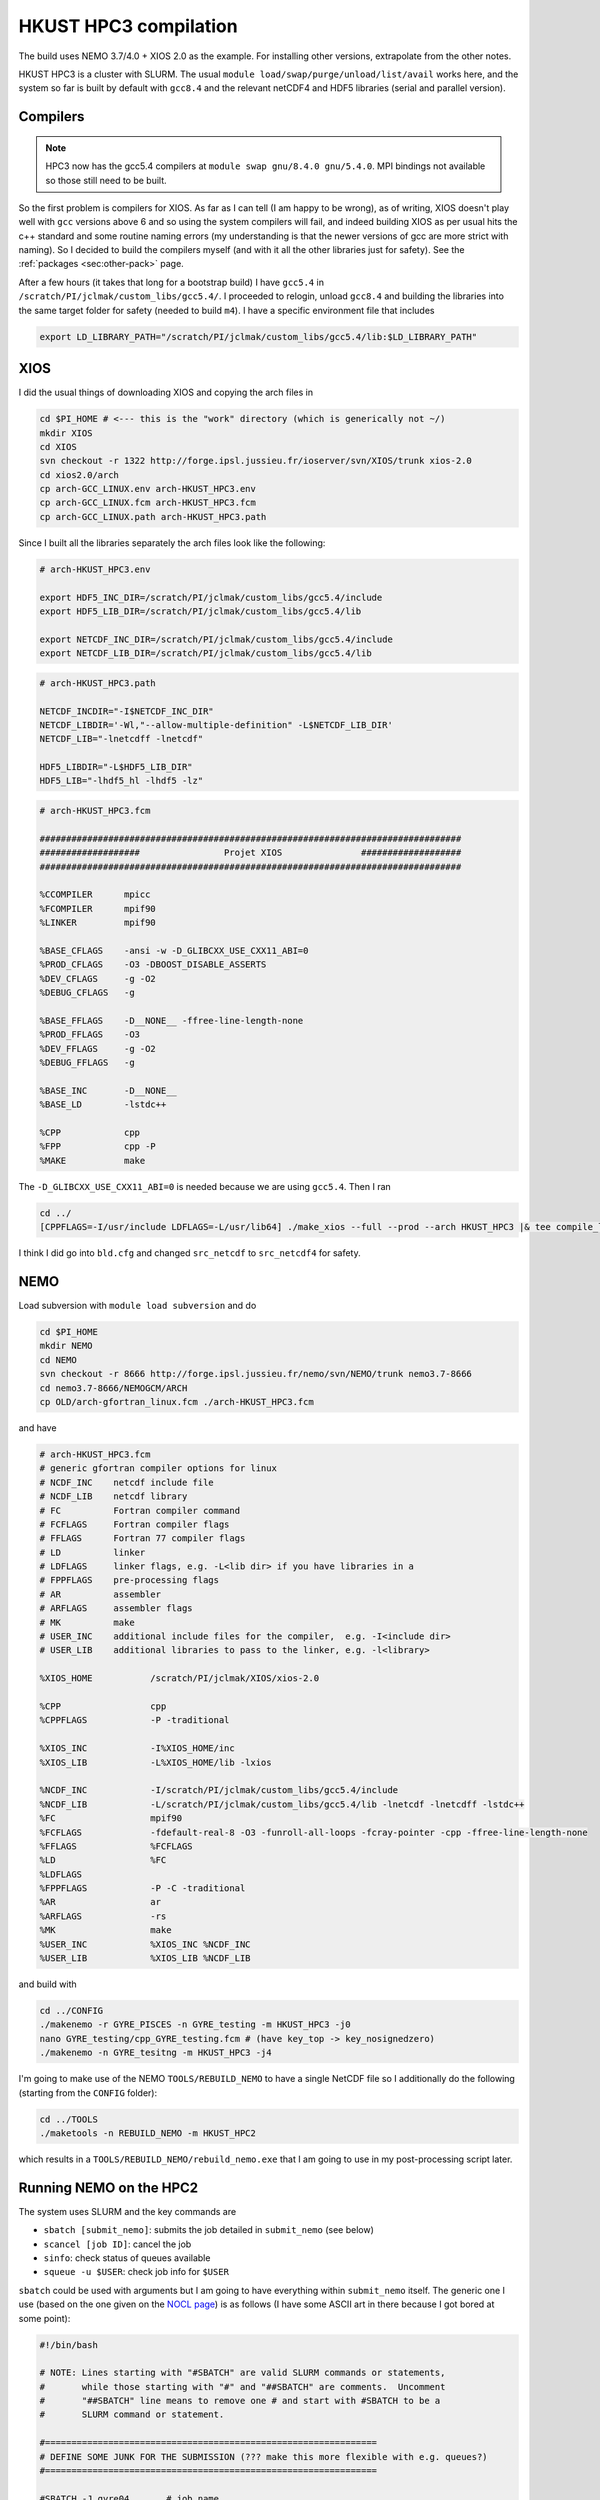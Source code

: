 .. NEMO documentation master file, created by
   sphinx-quickstart on Wed Jul  4 10:59:03 2018.
   You can adapt this file completely to your liking, but it should at least
   contain the root `toctree` directive.
   
.. _sec:hkust:

HKUST HPC3 compilation
======================

The build uses NEMO 3.7/4.0 + XIOS 2.0 as the example. For installing other
versions, extrapolate from the other notes.

HKUST HPC3 is a cluster with SLURM. The usual ``module
load/swap/purge/unload/list/avail`` works here, and the system so far is built
by default with ``gcc8.4`` and the relevant netCDF4 and HDF5 libraries (serial
and parallel version).

Compilers
---------

.. note::

  HPC3 now has the gcc5.4 compilers at ``module swap gnu/8.4.0 gnu/5.4.0``. MPI
  bindings not available so those still need to be built.

So the first problem is compilers for XIOS. As far as I can tell (I am happy to
be wrong), as of writing, XIOS doesn't play well with ``gcc`` versions above 6
and so using the system compilers will fail, and indeed building XIOS as per
usual hits the c++ standard and some routine naming errors (my understanding is
that the newer versions of gcc are more strict with naming). So I decided to
build the compilers myself (and with it all the other libraries just for
safety). See the :ref:`packages <sec:other-pack>` page.

After a few hours (it takes that long for a bootstrap build) I have ``gcc5.4``
in ``/scratch/PI/jclmak/custom_libs/gcc5.4/``. I proceeded to relogin, unload
``gcc8.4`` and building the libraries into the same target folder for safety
(needed to build ``m4``). I have a specific environment file that includes

.. code-block:: none

  export LD_LIBRARY_PATH="/scratch/PI/jclmak/custom_libs/gcc5.4/lib:$LD_LIBRARY_PATH"

XIOS
----

I did the usual things of downloading XIOS and copying the arch files in

.. code-block:: bash

  cd $PI_HOME # <--- this is the "work" directory (which is generically not ~/)
  mkdir XIOS
  cd XIOS
  svn checkout -r 1322 http://forge.ipsl.jussieu.fr/ioserver/svn/XIOS/trunk xios-2.0
  cd xios2.0/arch
  cp arch-GCC_LINUX.env arch-HKUST_HPC3.env
  cp arch-GCC_LINUX.fcm arch-HKUST_HPC3.fcm
  cp arch-GCC_LINUX.path arch-HKUST_HPC3.path
  
Since I built all the libraries separately the arch files look like the
following:

.. code-block:: none

  # arch-HKUST_HPC3.env

  export HDF5_INC_DIR=/scratch/PI/jclmak/custom_libs/gcc5.4/include
  export HDF5_LIB_DIR=/scratch/PI/jclmak/custom_libs/gcc5.4/lib

  export NETCDF_INC_DIR=/scratch/PI/jclmak/custom_libs/gcc5.4/include
  export NETCDF_LIB_DIR=/scratch/PI/jclmak/custom_libs/gcc5.4/lib

.. code-block:: none

  # arch-HKUST_HPC3.path

  NETCDF_INCDIR="-I$NETCDF_INC_DIR"
  NETCDF_LIBDIR='-Wl,"--allow-multiple-definition" -L$NETCDF_LIB_DIR'
  NETCDF_LIB="-lnetcdff -lnetcdf"

  HDF5_LIBDIR="-L$HDF5_LIB_DIR"
  HDF5_LIB="-lhdf5_hl -lhdf5 -lz"

.. code-block:: none

  # arch-HKUST_HPC3.fcm

  ################################################################################
  ###################                Projet XIOS               ###################
  ################################################################################

  %CCOMPILER      mpicc
  %FCOMPILER      mpif90
  %LINKER         mpif90  

  %BASE_CFLAGS    -ansi -w -D_GLIBCXX_USE_CXX11_ABI=0
  %PROD_CFLAGS    -O3 -DBOOST_DISABLE_ASSERTS
  %DEV_CFLAGS     -g -O2 
  %DEBUG_CFLAGS   -g 

  %BASE_FFLAGS    -D__NONE__ -ffree-line-length-none 
  %PROD_FFLAGS    -O3
  %DEV_FFLAGS     -g -O2
  %DEBUG_FFLAGS   -g 

  %BASE_INC       -D__NONE__
  %BASE_LD        -lstdc++

  %CPP            cpp
  %FPP            cpp -P
  %MAKE           make

The ``-D_GLIBCXX_USE_CXX11_ABI=0`` is needed because we are using ``gcc5.4``.
Then I ran

.. code-block:: bash

  cd ../
  [CPPFLAGS=-I/usr/include LDFLAGS=-L/usr/lib64] ./make_xios --full --prod --arch HKUST_HPC3 |& tee compile_log.txt

I think I did go into ``bld.cfg`` and changed ``src_netcdf`` to ``src_netcdf4``
for safety.

NEMO
----

Load subversion with ``module load subversion`` and do

.. code-block:: bash

  cd $PI_HOME
  mkdir NEMO
  cd NEMO
  svn checkout -r 8666 http://forge.ipsl.jussieu.fr/nemo/svn/NEMO/trunk nemo3.7-8666
  cd nemo3.7-8666/NEMOGCM/ARCH
  cp OLD/arch-gfortran_linux.fcm ./arch-HKUST_HPC3.fcm
  
and have
  
.. code-block :: none

  # arch-HKUST_HPC3.fcm
  # generic gfortran compiler options for linux
  # NCDF_INC    netcdf include file
  # NCDF_LIB    netcdf library
  # FC          Fortran compiler command
  # FCFLAGS     Fortran compiler flags
  # FFLAGS      Fortran 77 compiler flags
  # LD          linker
  # LDFLAGS     linker flags, e.g. -L<lib dir> if you have libraries in a
  # FPPFLAGS    pre-processing flags
  # AR          assembler
  # ARFLAGS     assembler flags
  # MK          make
  # USER_INC    additional include files for the compiler,  e.g. -I<include dir>
  # USER_LIB    additional libraries to pass to the linker, e.g. -l<library>

  %XIOS_HOME           /scratch/PI/jclmak/XIOS/xios-2.0

  %CPP                 cpp
  %CPPFLAGS            -P -traditional

  %XIOS_INC            -I%XIOS_HOME/inc
  %XIOS_LIB            -L%XIOS_HOME/lib -lxios

  %NCDF_INC            -I/scratch/PI/jclmak/custom_libs/gcc5.4/include
  %NCDF_LIB            -L/scratch/PI/jclmak/custom_libs/gcc5.4/lib -lnetcdf -lnetcdff -lstdc++
  %FC                  mpif90
  %FCFLAGS             -fdefault-real-8 -O3 -funroll-all-loops -fcray-pointer -cpp -ffree-line-length-none
  %FFLAGS              %FCFLAGS
  %LD                  %FC
  %LDFLAGS
  %FPPFLAGS            -P -C -traditional
  %AR                  ar
  %ARFLAGS             -rs
  %MK                  make
  %USER_INC            %XIOS_INC %NCDF_INC
  %USER_LIB            %XIOS_LIB %NCDF_LIB
  
and build with

.. code-block:: bash

  cd ../CONFIG
  ./makenemo -r GYRE_PISCES -n GYRE_testing -m HKUST_HPC3 -j0
  nano GYRE_testing/cpp_GYRE_testing.fcm # (have key_top -> key_nosignedzero)
  ./makenemo -n GYRE_tesitng -m HKUST_HPC3 -j4
  
I'm going to make use of the NEMO ``TOOLS/REBUILD_NEMO`` to have a single NetCDF
file so I additionally do the following (starting from the ``CONFIG`` folder):

.. code-block:: bash

  cd ../TOOLS
  ./maketools -n REBUILD_NEMO -m HKUST_HPC2
  
which results in a ``TOOLS/REBUILD_NEMO/rebuild_nemo.exe`` that I am going to
use in my post-processing script later.

Running NEMO on the HPC2
------------------------

The system uses SLURM and the key commands are

* ``sbatch [submit_nemo]``: submits the job detailed in ``submit_nemo`` (see below) 
* ``scancel [job ID]``: cancel the job
* ``sinfo``: check status of queues available
* ``squeue -u $USER``: check job info for ``$USER``

``sbatch`` could be used with arguments but I am going to have everything within
``submit_nemo`` itself. The generic one I use (based on the one given on the
`NOCL page <https://nemo-nocl.readthedocs.io/en/latest/work_env/mobius.html>`_)
is as follows (I have some ASCII art in there because I got bored at some
point):

.. code-block:: bash

  #!/bin/bash

  # NOTE: Lines starting with "#SBATCH" are valid SLURM commands or statements,
  #       while those starting with "#" and "##SBATCH" are comments.  Uncomment
  #       "##SBATCH" line means to remove one # and start with #SBATCH to be a
  #       SLURM command or statement.

  #===============================================================
  # DEFINE SOME JUNK FOR THE SUBMISSION (??? make this more flexible with e.g. queues?)
  #===============================================================

  #SBATCH -J gyre04       # job name 
  #SBATCH -o stdouterr    # output and error file name
  #SBATCH -n 40           # total number of mpi tasks requested
  #SBATCH -N 1            # total number of nodes requested
  #SBATCH -p oces         # queue (partition) -- standard, development, etc.
  #SBATCH -t 12:00:00     # maximum runtime

  # Enable email notificaitons when job begins and ends, uncomment if you need it
  ##SBATCH --mail-user=user_name@ust.hk #Update your email address
  ##SBATCH --mail-type=begin
  ##SBATCH --mail-type=end

  # Setup runtime environment if necessary
  # For example, setup MPI environment
  source /home/jclmak/nemo_env.sh
  # or you can source ~/.bashrc or ~/.bash_profile

  #===============================================================
  # LAUNCH JOB
  #===============================================================

  echo " _ __   ___ _ __ ___   ___         "
  echo "| '_ \ / _ \ '_ ' _ \ / _ \        "
  echo "| | | |  __/ | | | | | (_) |       "
  echo "|_| |_|\___|_| |_| |_|\___/  v3.7  "

  # Go to the job submission directory and run your application
  cd $PI_HOME/NEMO/nemo3.7-8666/NEMOGCM/CONFIG/GYRE_testing/EXP00/
  # mpiexec here because I built bound the mpi seprately
  mpiexec -n 40 ./opa

  #===============================================================
  # POSTPROCESSING
  #===============================================================

  # kills the daisy chain if there are errors

  if grep -q 'E R R O R' ocean.output ; then

    echo "E R R O R found, exiting..."
    echo "  ___ _ __ _ __ ___  _ __  "
    echo " / _ \ '__| '__/ _ \| '__| "
    echo "|  __/ |  | | | (_) | |    "
    echo " \___|_|  |_|  \___/|_|    "
    echo "check out ocean.output or stdouterr to see what the deal is "

    exit
  else 
    echo "going into postprocessing stage..."
    # cleans up files, makes restarts, moves files, resubmits this pbs

    bash ./postprocess.sh >& cleanup.log
    exit
  fi

Here because I am not using ``xios_server.exe`` I don't strictly need the ``-n
40`` after ``mpirun`` (it will then just use however many cores that's given in
``#SBATCH -n``). Maybe see the :ref:`Oxford ARC <sec:oxford>` one to see how it
might work when ``xios_server.exe`` is run alongside NEMO to do the I/O. 

The following post-processing script requires a few prepping (I make no
apologies for the bad code and the script being fickle; feel free to modify as
you see fit):

* copying the ``nn_date0`` line into ``namelist_cfg`` from say ``namelist_ref`` if it doesn't exist already, because the time-stamps are modified by modifying ``nn_date0``
* do a search in ``namelist_cfg`` and make sure there is only ever one mention of ``nn_date0`` (otherwise it grabs the wrong lines)
* ``nn_date0`` should not begin with zeros (e.g. ``10101`` rather than ``010101`` in ``yymmdd``)
*  in the experiment folder, do ``mkdir RESTARTS OUTPUTS`` (otherwise there is no folder to copy into)

The ``postprocess.sh`` I cooked up is here:

.. code-block:: bash

  #!/bin/bash
  #! postprocess.sh
  #! Script to clean up the NEMO outputs

  export BASE_DIR=$PI_HOME/NEMO/nemo3.7-8666/NEMOGCM/
  export MODEL=GYRE
  export NUM_CPU=40

  # time-stamp increment, yymmdd
  export DATE_INC=100000

  # when to stop the daisy chaining, yymmdd
  export THRESH=10

  # error catching (only when restart files etc cannot be copied or made)
  export ERR_CATCH=0

  ########################################################
  # 0) recombine files to one netcdf (restarts and/or outputs)
  # restarts: extract the restart file time-step stamp
  #              based on the *0000.nc restart which should (!) always exist
  #           rebuild the restart file in the submission directory
  # outputs:  put them in manually and just do a grab
  #           this assumes only files at the current time-stamp is there,
  #              otherwise it will bug out as it grabs wrong files
  ########################################################

  # restart files
  export RES_TIMESTAMP=$(echo $(ls -d ${MODEL}_*_restart_0000.nc) | awk -F _ '{print $2 }')

  $BASE_DIR/TOOLS/REBUILD_NEMO/rebuild_nemo ${MODEL}_${RES_TIMESTAMP}_restart $NUM_CPU
  if (($? > 0)); then 
    ERR_CATCH=$((ERR_CATCH + 1))
    echo "  ERR: making the restart file in the folder"
  fi
  ##$BASE_DIR/TOOLS/REBUILD_NEMO/rebuild_nemo ${MODEL}_${RES_TIMESTAMP}_restart_ice $NUM_CPU

  # output files (assumes a grid_T always exists)
  export OUT_FREQ=$(echo $(ls -d ${MODEL}_*_grid_T_0000.nc) | awk -F _ '{print $2 }')
  export OUT_START=$(echo $(ls -d ${MODEL}_*_grid_T_0000.nc) | awk -F _ '{print $3 }')
  export OUT_END=$(echo $(ls -d ${MODEL}_*_grid_T_0000.nc) | awk -F _ '{print $4 }')

  $BASE_DIR/TOOLS/REBUILD_NEMO/rebuild_nemo ${MODEL}_${OUT_FREQ}_${OUT_START}_${OUT_END}_grid_T $NUM_CPU
  $BASE_DIR/TOOLS/REBUILD_NEMO/rebuild_nemo ${MODEL}_${OUT_FREQ}_${OUT_START}_${OUT_END}_grid_U $NUM_CPU
  $BASE_DIR/TOOLS/REBUILD_NEMO/rebuild_nemo ${MODEL}_${OUT_FREQ}_${OUT_START}_${OUT_END}_grid_V $NUM_CPU
  $BASE_DIR/TOOLS/REBUILD_NEMO/rebuild_nemo ${MODEL}_${OUT_FREQ}_${OUT_START}_${OUT_END}_grid_W $NUM_CPU

  # add more things in here if output freqs are different etc

  ########################################################
  # 1) pull out some variables to modify namelist file
  ########################################################

  # pull the number out
  # add the increment to it for new date
  # subtract appropriately to get the date stamp 
  #   (e.g. 110101 - 8871 = 101230) and bulk out zeros

  export OLD_DATE_STR=$(grep -ri "nn_date0" namelist_cfg)
  export OLD_DATE_NUM=$(echo ${OLD_DATE_STR} | sed -e 's/[^0-9 ]//g' | awk '{print $NF}')
  export NEW_DATE_NUM=$((OLD_DATE_NUM + DATE_INC))

  # 8871 for 30 days a month (so the RES_STAMP=yyyy1230)
  # otherwise do 8870        (so the RES_STAMP=yyyy1231)
  # do something else for other time units
  export RES_STAMP=$(printf %08d $((NEW_DATE_NUM - 8871)))

  ########################################################
  # 2) move files around and tidy up
  ########################################################

  cp -pv ${MODEL}_${RES_TIMESTAMP}_restart.nc ./RESTARTS/${MODEL}_${RES_STAMP}_restart.nc
  cp -pv ./output.namelist.dyn ./OUTPUTS/output.namelist.dyn.${RES_STAMP}
  #cp -pv ${MODEL}_${RES_TIMESTAMP}_restart_ice.nc ./RESTARTS/${MODEL}_${RES_STAMP}_restart_ice.nc
  #cp -pv ./output.namelist.ice ./OUTPUTS/output.namelist.ice.${RES_STAMP}
  cp -pv ./ocean.output ./OUTPUTS/ocean.output.${RES_STAMP}
  cp -pv ./solver.stat ./OUTPUTS/solver.stat.${RES_STAMP}
  cp -pv ./stdouterr ./OUTPUTS/stdouterr.${RES_STAMP}
  cp -pv ./namelist_cfg ./OUTPUTS/namelist_cfg.${RES_STAMP}

  #cp -pv ./volume_transport ./OUTPUTS/volume_transport.${RES_STAMP}
  #cp -pv ./salt_transport ./OUTPUTS/salt_transport.${RES_STAMP}
  #cp -pv ./heat_transport ./OUTPUTS/heat_transport.${RES_STAMP}

  rm -v ${MODEL}_${RES_TIMESTAMP}_restart*
  rm -v restart.nc 
  #rm -v restart_ice.nc
  rm -v ${MODEL}_*_????.nc
  mv ${MODEL}*.nc ./OUTPUTS

  cp -pv RESTARTS/${MODEL}_${RES_STAMP}_restart.nc ./restart.nc
  if (($? > 0)); then
    ERR_CATCH=$((ERR_CATCH + 1))
    echo "  ERR: copying restart file into folder"
  fi

  #cp -pv RESTARTS/${MODEL}_${RES_STAMP}_restart_ice.nc ./restart_ice.nc
  #if (($? > 0)); then 
  #  ERR_CATCH=$((ERR_CATCH + 1))  
  #  echo "  ERR: copying restart_ice file into folder"
  #fi

  ########################################################
  # 3) if all good, then modify namelist_cfg and resbumit
  ########################################################

  if (($ERR_CATCH > 0)) || ((${NEW_DATE_NUM} > $THRESH)); then
    if (($ERR_CATCH > 0)); then
      echo " "
      echo " "
      echo " "
      echo "ERR: caught a non-zero exit status, check cleanup.log for what the deal was"
      echo "ERR: caught a non-zero exit status, check cleanup.log for what the deal was"
    else
      echo "OK: grabbed time stamp ${NEW_DATE_NUM} larger than threshold ${THRESH}, breaking..."
      echo "OK: grabbed time stamp ${NEW_DATE_NUM} larger than threshold ${THRESH}, breaking..."      
      # WARNING: this assumes that OLD_DATE_NUM is the only number within the file, which should
      #          really be true
      sed -i "s/${OLD_DATE_NUM}/${NEW_DATE_NUM}/g" namelist_cfg
    fi
    echo " "
    echo " "
    echo " "
    echo " "
    echo " ... a wild Totoro appeared and blocked your resubmission!"
    echo "         ,--'''',--.__,---[],-------._                               "
    echo "       ,'   __,'            \         \--''''''==;-                  "
    echo "     ,' _,-'  '/---.___     \       ___\   ,-'','                    "
    echo "    /,-'      / ;. ,.--'-.__\  _,-'' ,| ','   /                      "
    echo "   /''''''-._/,-|:\       []\,' '''-/:;-. '. /                       "
    echo "             '  ;:::      ||       /:,;  '-.\                        "
    echo "                =.,'__,---||-.____',.=                               "
    echo "                =(:\_     ||__    ):)=                               "
    echo "               ,'::::'----||::'--':::'._                             "
    echo "             ,':::::::::::||::::::::::::'.                           "
    echo "    .__     ;:::.-.:::::__||___:::::.-.:::\     __,                  "
    echo "       '''-;:::( O )::::>_|| _<::::( O )::::-'''                     "
    echo "   =======;:::::'-':::::::||':::::::'-':::::\=======                 "
    echo "    ,--'';:::_____________||______________::::''----.          , ,   "
    echo "         ; ::'._(    |    |||     |   )_,'::::\_,,,,,,,,,,____/,'_,  "
    echo "       ,;    :::'--._|____[]|_____|_.-'::::::::::::::::::::::::);_   "
    echo "      ;/ /      :::::::::,||,:::::::::::::::::::::::::::::::::::/    "
    echo "     /; ''''''----------/,'/,__,,,,,____:::::::::::::::::::::,'      "
    echo "     ;/                :);/|_;| ,--.. . '''-.:::::::::::::_,'        "
    echo "    /;                :::):__,'//''\\. ,--.. \:::,:::::_,'           "
    echo "   ;/              :::::/ . . . . . . //''\\. \::':__,'              "
    echo "   ;/          :::::::,' . . . . . . . . . . .:'::\                  "
    echo "   ';      :::::::__,'. ,--.. . .,--. . . . . .:'::'                 "
    echo "   ';   __,..--'''-. . //''\\. .//''\\ . ,--.. :':::'                "
    echo "   ;    /  \\ .//''\\ . . . . . . . . . //''\\. :'::'                "
    echo "   ;   /       . . . . . . . . . . . . . . . . .:'::'                "
    echo "   ;   (          . . . . . . . . . . . . . . . ;:::'                "
    echo "   ,:  ;,            . . . . . . . . . . . . . ;':::'                "
    echo "   ,:  ;,             . . . . . . . . . . . . .;':::'                "
    echo "   ,:   ;,             . . . . . . . . . . . . ;'::;'                "
    echo "     :   ;             . . . . . . . . . . . ,':::;                  "
    echo "      :   '.          . . . . . . . .. . . .,':::;'                  "
    echo "       :    '.       . . . . . . . . . . . ;::::;'                   "
    echo "        '.    '-.   . . . . . . . . . . ,-'::::;                     "
    echo "          ':_    ''--..___________..--'':::::;''                     "
    echo "             '._::,.:,.:,:_ctr_:,:,.::,.:_;''                        "
    echo "________________''\/'\/\/''''''\/'\/''\/'____________________________"

  else
  # WARNING: this assumes that OLD_DATE_NUM is the only number within the file, which should
    #          really be true
    sed -i "s/${OLD_DATE_NUM}/${NEW_DATE_NUM}/g" namelist_cfg
    
    echo "grabbed time stamp ${NEW_DATE_NUM} smaller than threshold ${THRESH}, resubmitting..."
    echo "grabbed time stamp ${NEW_DATE_NUM} smaller than threshold ${THRESH}, resubmitting..."
    echo "grabbed time stamp ${NEW_DATE_NUM} smaller than threshold ${THRESH}, resubmitting..."
    echo "grabbed time stamp ${NEW_DATE_NUM} smaller than threshold ${THRESH}, resubmitting..."
    echo " "
    echo "OK: ...and here is Christopher resbumitting the job for you......"
    echo "                  ,-.____,-.          "
    echo "                  /   ..   \          "
    echo "                 /_        _\         "
    echo "                |'o'      'o'|        "
    echo "               / ____________ \       "
    echo "             , ,'    '--'    '. .     "
    echo "            _| |              | |_    "
    echo "          /  ' '              ' '  \  "
    echo "         (    ',',__________.','    ) "
    echo "          \_    ' ._______, '     _/  "
    echo "             |                  |     "
    echo "             |    ,-.    ,-.    |     "
    echo "              \      ).,(      /      "
    echo "         gpyy   \___/    \___/        "
    sbatch submit_nemo

  fi

  exit

A chunk of the output recombination procedures are not required if the
``one_file`` option in ``field_def_nemo.xml`` is enabled and possible (requires
parallel NetCDF4 which I didn't bother building here).





